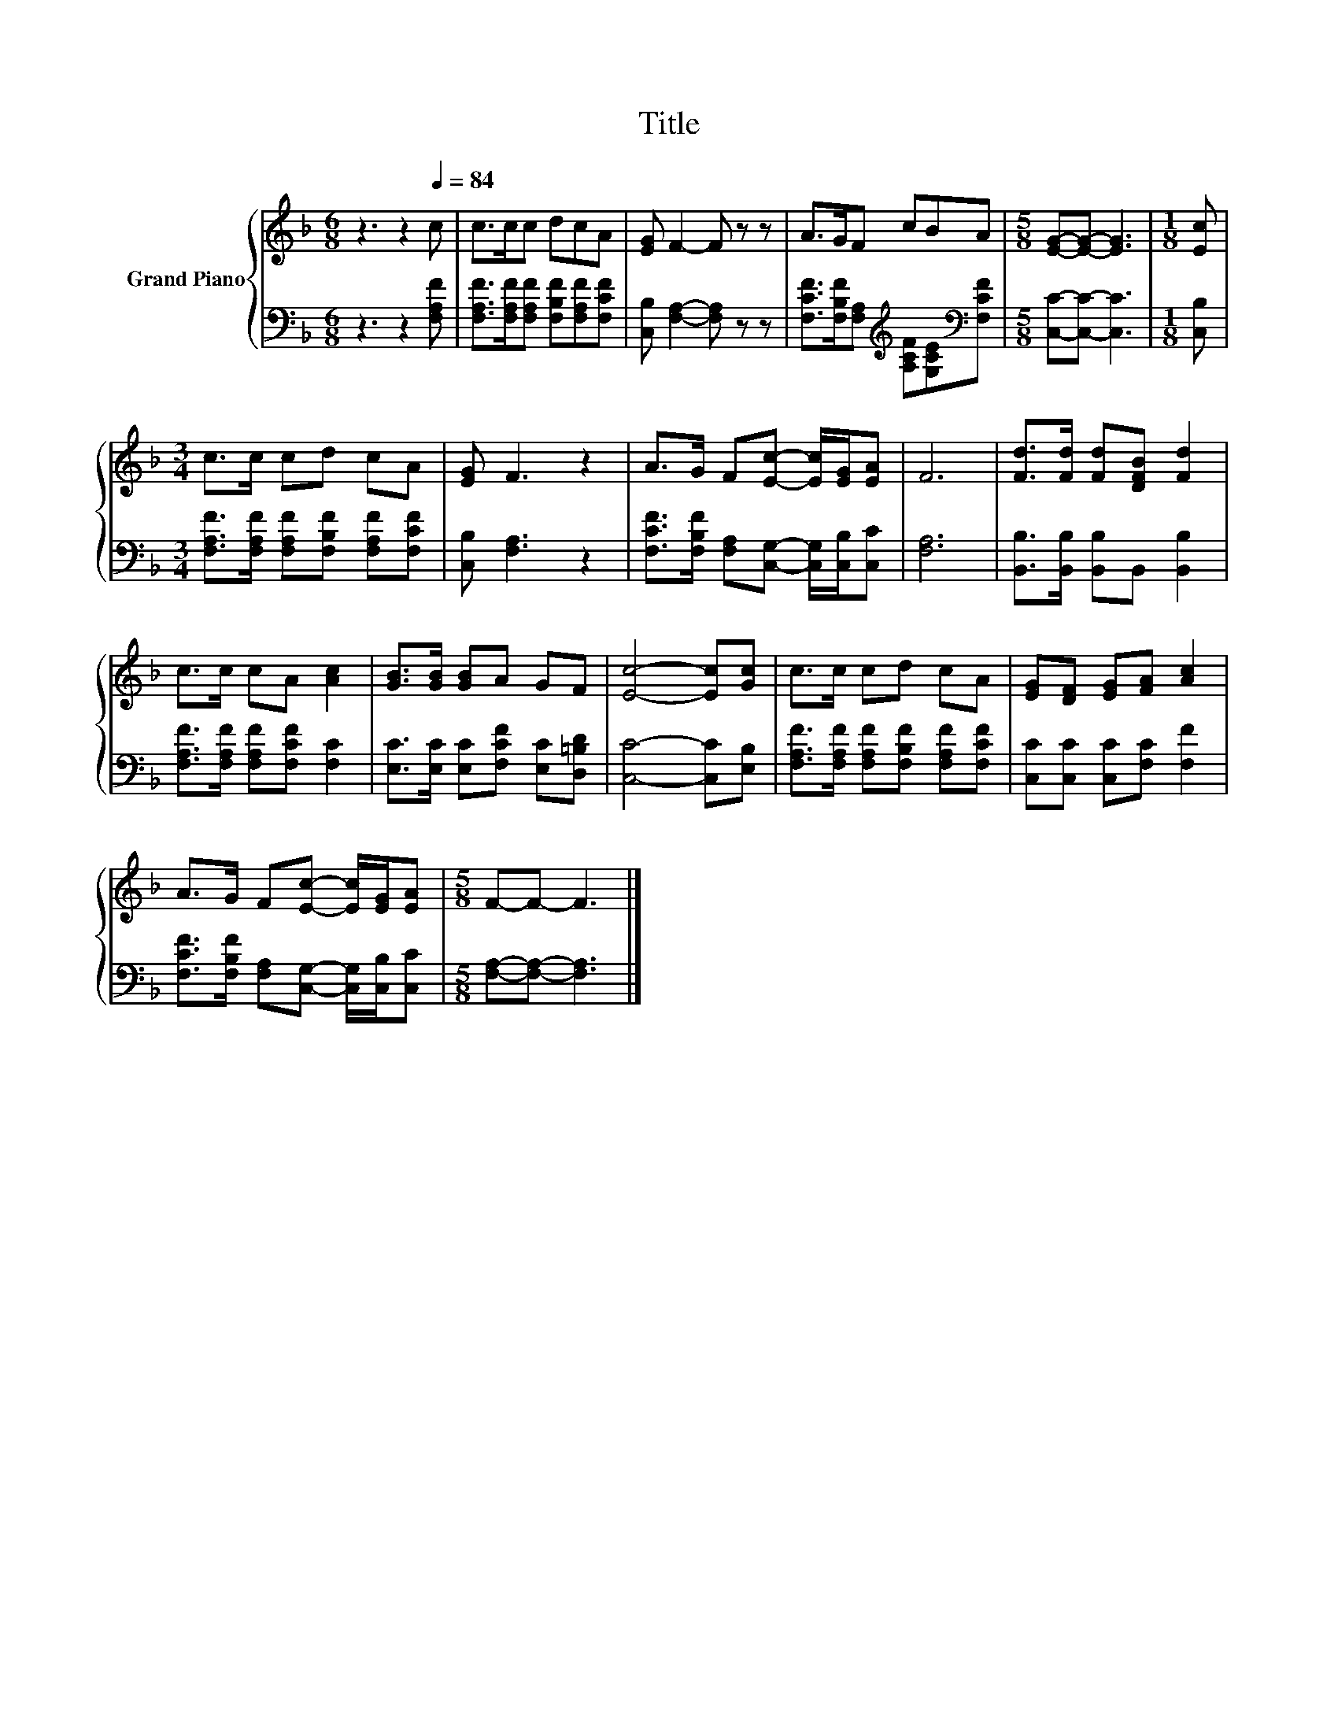 X:1
T:Title
%%score { 1 | 2 }
L:1/8
M:6/8
K:F
V:1 treble nm="Grand Piano"
V:2 bass 
V:1
 z3 z2[Q:1/4=84] c | c>cc dcA | [EG] F2- F z z | A>GF cBA |[M:5/8] [EG]-[EG]- [EG]3 |[M:1/8] [Ec] | %6
[M:3/4] c>c cd cA | [EG] F3 z2 | A>G F[Ec]- [Ec]/[EG]/[EA] | F6 | [Fd]>[Fd] [Fd][DFB] [Fd]2 | %11
 c>c cA [Ac]2 | [GB]>[GB] [GB]A GF | [Ec]4- [Ec][Gc] | c>c cd cA | [EG][DF] [EG][FA] [Ac]2 | %16
 A>G F[Ec]- [Ec]/[EG]/[EA] |[M:5/8] F-F- F3 |] %18
V:2
 z3 z2 [F,A,F] | [F,A,F]>[F,A,F][F,A,F] [F,B,F][F,A,F][F,CF] | [C,B,] [F,A,]2- [F,A,] z z | %3
 [F,CF]>[F,B,F][F,A,][K:treble] [A,CF][G,CE][K:bass][F,CF] |[M:5/8] [C,C]-[C,C]- [C,C]3 | %5
[M:1/8] [C,B,] |[M:3/4] [F,A,F]>[F,A,F] [F,A,F][F,B,F] [F,A,F][F,CF] | [C,B,] [F,A,]3 z2 | %8
 [F,CF]>[F,B,F] [F,A,][C,G,]- [C,G,]/[C,B,]/[C,C] | [F,A,]6 | [B,,B,]>[B,,B,] [B,,B,]B,, [B,,B,]2 | %11
 [F,A,F]>[F,A,F] [F,A,F][F,CF] [F,C]2 | [E,C]>[E,C] [E,C][F,CF] [E,C][D,=B,D] | %13
 [C,C]4- [C,C][E,B,] | [F,A,F]>[F,A,F] [F,A,F][F,B,F] [F,A,F][F,CF] | %15
 [C,C][C,C] [C,C][F,C] [F,F]2 | [F,CF]>[F,B,F] [F,A,][C,G,]- [C,G,]/[C,B,]/[C,C] | %17
[M:5/8] [F,A,]-[F,A,]- [F,A,]3 |] %18

